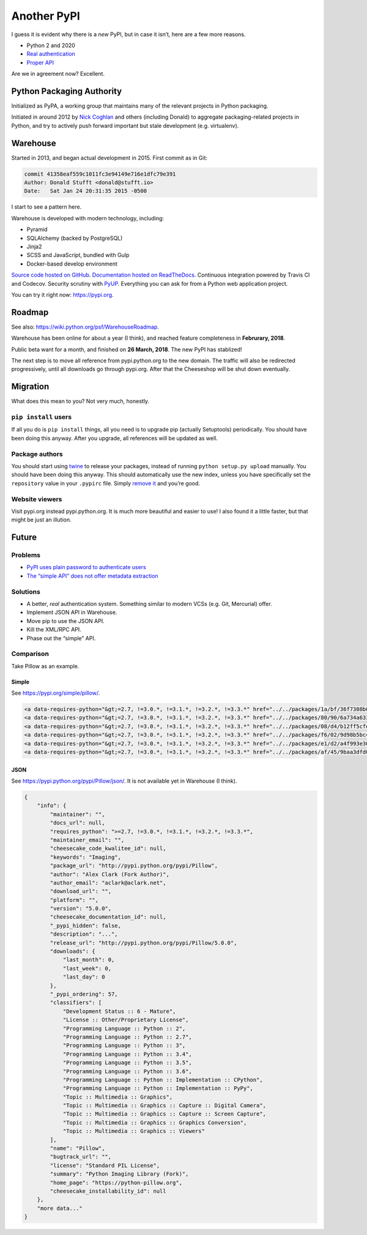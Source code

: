 ============
Another PyPI
============

I guess it is evident why there is a *new* PyPI, but in case it isn’t, here
are a few more reasons.

* Python 2 and 2020
* `Real authentication <https://glyph.twistedmatrix.com/2017/10/careful-with-that-pypi.html>`__
* `Proper API <https://twitter.com/uranusjr/status/978324513904508928>`__

Are we in agreement now? Excellent.


Python Packaging Authority
==========================

Initialized as PyPA, a working group that maintains many of the relevant
projects in Python packaging.

Initiated in around 2012 by `Nick Coghlan`_ and others (including Donald) to
aggregate packaging-related projects in Python, and try to actively push
forward important but stale development (e.g. virtualenv).

.. _`Nick Coghlan`: http://python-notes.curiousefficiency.org/en/latest/


Warehouse
=========

Started in 2013, and began actual development in 2015. First commit as in Git:

.. code-block:: text

    commit 41358eaf559c1011fc3e94149e716e1dfc79e391
    Author: Donald Stufft <donald@stufft.io>
    Date:   Sat Jan 24 20:31:35 2015 -0500

I start to see a pattern here.

Warehouse is developed with modern technology, including:

* Pyramid
* SQLAlchemy (backed by PostgreSQL)
* Jinja2
* SCSS and JavaScript, bundled with Gulp
* Docker-based develop environment

`Source code hosted on GitHub <https://github.com/pypa/warehouse>`__.
`Documentation hosted on ReadTheDocs <https://warehouse.readthedocs.io/>`__.
Continuous integration powered by Travis CI and Codecov. Security scrutiny with
PyUP_. Everything you can ask for from a Python web application project.

.. _PyUP: https://pyup.io

You can try it right now: https://pypi.org.


Roadmap
=======

See also: https://wiki.python.org/psf/WarehouseRoadmap.

Warehouse has been online for about a year (I think), and reached feature
completeness in **Februrary, 2018**.

Public beta want for a month, and finished on **26 March, 2018**. The new PyPI
has stablized!

The next step is to move all reference from pypi.python.org to the new domain.
The traffic will also be redirected progressively, until all downloads go
through pypi.org. After that the Cheeseshop will be shut down eventually.


Migration
=========

What does this mean to you? Not very much, honestly.

``pip install`` users
---------------------

If all you do is ``pip install`` things, all you need is to upgrade pip
(actually Setuptools) periodically. You should have been doing this anyway.
After you upgrade, all references will be updated as well.

Package authors
---------------

You should start using twine_ to release your packages, instead of running
``python setup.py upload`` manually. You should have been doing this anyway.
This should automatically use the new index, unless you have specifically
set the ``repository`` value in your ``.pypirc`` file. Simply
`remove it <https://packaging.python.org/guides/migrating-to-pypi-org/>`__ and
you’re good.

.. _twine: https://twine.readthedocs.io

Website viewers
---------------

Visit pypi.org instead pypi.python.org. It is much more beautiful and easier
to use! I also found it a little faster, but that might be just an illution.


Future
======

Problems
--------

* `PyPI uses plain password to authenticate users <https://glyph.twistedmatrix.com/2017/10/careful-with-that-pypi.html>`__
* `The “simple API” does not offer metadata extraction <https://wiki.python.org/moin/PyPISimple>`__

Solutions
---------

* A better, *real* authentication system. Something similar to modern VCSs
  (e.g. Git, Mercurial) offer.
* Implement JSON API in Warehouse.
* Move pip to use the JSON API.
* Kill the XML/RPC API.
* Phase out the “simple” API.

Comparison
----------

Take Pillow as an example.


Simple
......

See https://pypi.org/simple/pillow/.

.. code-block:: html

    <a data-requires-python="&gt;=2.7, !=3.0.*, !=3.1.*, !=3.2.*, !=3.3.*" href="../../packages/1a/bf/36f7308b053d847113df07c35fc22039c9326f30b36c2c24551f4c21e845/Pillow-5.0.0-cp27-cp27m-macosx_10_6_intel.macosx_10_9_intel.macosx_10_9_x86_64.macosx_10_10_intel.macosx_10_10_x86_64.whl#md5=27b2829bf90ffa523749be7e8470f1a6" rel="internal">Pillow-5.0.0-cp27-cp27m-macosx_10_6_intel.macosx_10_9_intel.macosx_10_9_x86_64.macosx_10_10_intel.macosx_10_10_x86_64.whl</a><br/>
    <a data-requires-python="&gt;=2.7, !=3.0.*, !=3.1.*, !=3.2.*, !=3.3.*" href="../../packages/80/90/6a734a63375234ebba6fabd9f1f57a912875181e46d3bc7501ec4ad59b79/Pillow-5.0.0-cp34-cp34m-macosx_10_6_intel.macosx_10_9_intel.macosx_10_9_x86_64.macosx_10_10_intel.macosx_10_10_x86_64.whl#md5=81b58fd7de0a685cf6789e09408e86e2" rel="internal">Pillow-5.0.0-cp34-cp34m-macosx_10_6_intel.macosx_10_9_intel.macosx_10_9_x86_64.macosx_10_10_intel.macosx_10_10_x86_64.whl</a><br/>
    <a data-requires-python="&gt;=2.7, !=3.0.*, !=3.1.*, !=3.2.*, !=3.3.*" href="../../packages/08/d4/b12ff5cfe0e1a85380ee931f6784020ff5f7066a91993653a8e9efc0fa60/Pillow-5.0.0-cp35-cp35m-macosx_10_6_intel.macosx_10_9_intel.macosx_10_9_x86_64.macosx_10_10_intel.macosx_10_10_x86_64.whl#md5=f02958eec20a0609ee901484b3fb1b73" rel="internal">Pillow-5.0.0-cp35-cp35m-macosx_10_6_intel.macosx_10_9_intel.macosx_10_9_x86_64.macosx_10_10_intel.macosx_10_10_x86_64.whl</a><br/>
    <a data-requires-python="&gt;=2.7, !=3.0.*, !=3.1.*, !=3.2.*, !=3.3.*" href="../../packages/f6/02/9d98b5bc4535ad4e03aeda9e529e7d925a569ad4e47883ee093364b6e086/Pillow-5.0.0-cp35-cp35m-win_amd64.whl#md5=0ca9d0b9b35bc6c05c48b3efb56b7bc4" rel="internal">Pillow-5.0.0-cp35-cp35m-win_amd64.whl</a><br/>
    <a data-requires-python="&gt;=2.7, !=3.0.*, !=3.1.*, !=3.2.*, !=3.3.*" href="../../packages/e1/d2/a4f993e3079a9b8898c6bd6f6fc3c19d7f0a95e0cca285019def3c16869b/Pillow-5.0.0-pp259-pypy_41-win32.whl#md5=cdcc14fa5f4176b76436f9ffc328adf4" rel="internal">Pillow-5.0.0-pp259-pypy_41-win32.whl</a><br/>
    <a data-requires-python="&gt;=2.7, !=3.0.*, !=3.1.*, !=3.2.*, !=3.3.*" href="../../packages/af/45/9baa3dfd099d39e8ce63d8a36e40cb4791b85b7044706bb45f749f88d9af/Pillow-5.0.0.win32-py3.6.exe#md5=5becccb88b9523c0868f0c1ac71c8102" rel="internal">Pillow-5.0.0.win32-py3.6.exe</a><br/>

JSON
....

See https://pypi.python.org/pypi/Pillow/json/. It is not available yet in
Warehouse (I think).

.. code-block:: json

    {
        "info": {
            "maintainer": "",
            "docs_url": null,
            "requires_python": ">=2.7, !=3.0.*, !=3.1.*, !=3.2.*, !=3.3.*",
            "maintainer_email": "",
            "cheesecake_code_kwalitee_id": null,
            "keywords": "Imaging",
            "package_url": "http://pypi.python.org/pypi/Pillow",
            "author": "Alex Clark (Fork Author)",
            "author_email": "aclark@aclark.net",
            "download_url": "",
            "platform": "",
            "version": "5.0.0",
            "cheesecake_documentation_id": null,
            "_pypi_hidden": false,
            "description": "...",
            "release_url": "http://pypi.python.org/pypi/Pillow/5.0.0",
            "downloads": {
                "last_month": 0,
                "last_week": 0,
                "last_day": 0
            },
            "_pypi_ordering": 57,
            "classifiers": [
                "Development Status :: 6 - Mature",
                "License :: Other/Proprietary License",
                "Programming Language :: Python :: 2",
                "Programming Language :: Python :: 2.7",
                "Programming Language :: Python :: 3",
                "Programming Language :: Python :: 3.4",
                "Programming Language :: Python :: 3.5",
                "Programming Language :: Python :: 3.6",
                "Programming Language :: Python :: Implementation :: CPython",
                "Programming Language :: Python :: Implementation :: PyPy",
                "Topic :: Multimedia :: Graphics",
                "Topic :: Multimedia :: Graphics :: Capture :: Digital Camera",
                "Topic :: Multimedia :: Graphics :: Capture :: Screen Capture",
                "Topic :: Multimedia :: Graphics :: Graphics Conversion",
                "Topic :: Multimedia :: Graphics :: Viewers"
            ],
            "name": "Pillow",
            "bugtrack_url": "",
            "license": "Standard PIL License",
            "summary": "Python Imaging Library (Fork)",
            "home_page": "https://python-pillow.org",
            "cheesecake_installability_id": null
        },
        "more data..."
    }
